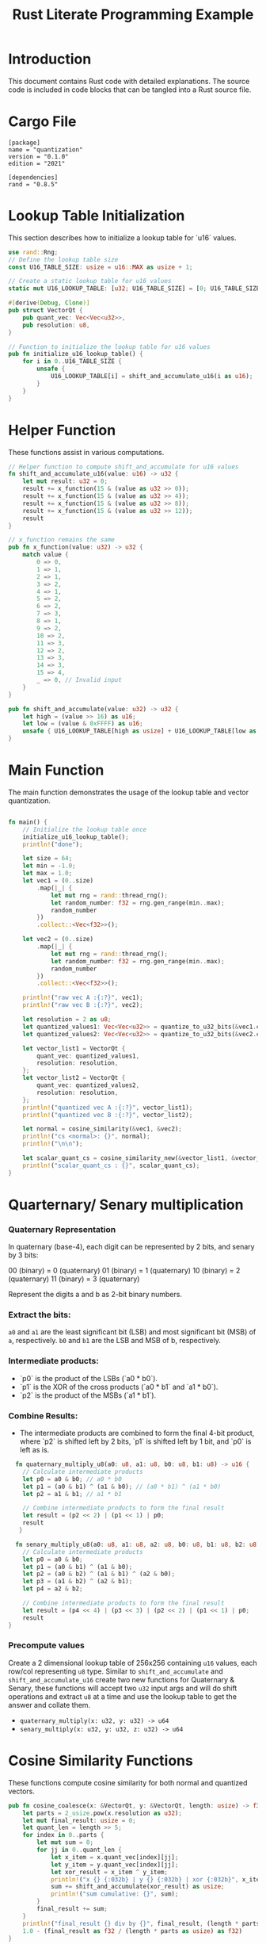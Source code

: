 #+TITLE: Rust Literate Programming Example

* Introduction
This document contains Rust code with detailed explanations. The source code is included in code blocks that can be tangled into a Rust source file.

* Cargo File                                      
 #+begin_src conf-toml :tangle "Cargo.toml"
   [package]
   name = "quantization"
   version = "0.1.0"
   edition = "2021"

   [dependencies]
   rand = "0.8.5"
 #+end_src 

* Lookup Table Initialization
This section describes how to initialize a lookup table for `u16` values.

#+BEGIN_SRC rust :tangle "src/main.rs"
use rand::Rng;
// Define the lookup table size
const U16_TABLE_SIZE: usize = u16::MAX as usize + 1;

// Create a static lookup table for u16 values
static mut U16_LOOKUP_TABLE: [u32; U16_TABLE_SIZE] = [0; U16_TABLE_SIZE];

#[derive(Debug, Clone)]
pub struct VectorQt {
    pub quant_vec: Vec<Vec<u32>>,
    pub resolution: u8,
}

// Function to initialize the lookup table for u16 values
pub fn initialize_u16_lookup_table() {
    for i in 0..U16_TABLE_SIZE {
        unsafe {
            U16_LOOKUP_TABLE[i] = shift_and_accumulate_u16(i as u16);
        }
    }
}
#+END_SRC

* Helper Function
These functions assist in various computations.

#+BEGIN_SRC rust :tangle "src/main.rs"
// Helper function to compute shift_and_accumulate for u16 values
fn shift_and_accumulate_u16(value: u16) -> u32 {
    let mut result: u32 = 0;
    result += x_function(15 & (value as u32 >> 0));
    result += x_function(15 & (value as u32 >> 4));
    result += x_function(15 & (value as u32 >> 8));
    result += x_function(15 & (value as u32 >> 12));
    result
}

// x_function remains the same
pub fn x_function(value: u32) -> u32 {
    match value {
        0 => 0,
        1 => 1,
        2 => 1,
        3 => 2,
        4 => 1,
        5 => 2,
        6 => 2,
        7 => 3,
        8 => 1,
        9 => 2,
        10 => 2,
        11 => 3,
        12 => 2,
        13 => 3,
        14 => 3,
        15 => 4,
        _ => 0, // Invalid input
    }
}

pub fn shift_and_accumulate(value: u32) -> u32 {
    let high = (value >> 16) as u16;
    let low = (value & 0xFFFF) as u16;
    unsafe { U16_LOOKUP_TABLE[high as usize] + U16_LOOKUP_TABLE[low as usize] }
}
#+END_SRC

* Main Function
The main function demonstrates the usage of the lookup table and vector quantization.

#+BEGIN_SRC rust :tangle "src/main.rs"

fn main() {
    // Initialize the lookup table once
    initialize_u16_lookup_table();
    println!("done");

    let size = 64;
    let min = -1.0;
    let max = 1.0;
    let vec1 = (0..size)
        .map(|_| {
            let mut rng = rand::thread_rng();
            let random_number: f32 = rng.gen_range(min..max);
            random_number
        })
        .collect::<Vec<f32>>();
       
    let vec2 = (0..size)
        .map(|_| {
            let mut rng = rand::thread_rng();
            let random_number: f32 = rng.gen_range(min..max);
            random_number
        })
        .collect::<Vec<f32>>();

    println!("raw vec A :{:?}", vec1);
    println!("raw vec B :{:?}", vec2);

    let resolution = 2 as u8;
    let quantized_values1: Vec<Vec<u32>> = quantize_to_u32_bits(&vec1.clone(), resolution);
    let quantized_values2: Vec<Vec<u32>> = quantize_to_u32_bits(&vec2.clone(), resolution);

    let vector_list1 = VectorQt {
        quant_vec: quantized_values1,
        resolution: resolution,
    };
    let vector_list2 = VectorQt {
        quant_vec: quantized_values2,
        resolution: resolution,
    };
    println!("quantized vec A :{:?}", vector_list1);
    println!("quantized vec B :{:?}", vector_list2);

    let normal = cosine_similarity(&vec1, &vec2);
    println!("cs <normal>: {}", normal);
    println!("\n\n");

    let scalar_quant_cs = cosine_similarity_new(&vector_list1, &vector_list2);
    println!("scalar_quant_cs : {}", scalar_quant_cs);
}
#+END_SRC
* Quarternary/ Senary multiplication
*** Quaternary Representation

    In quaternary (base-4), each digit can be represented by 2 bits, and senary by 3 bits:

    00 (binary) = 0 (quaternary)
    01 (binary) = 1 (quaternary)
    10 (binary) = 2 (quaternary)
    11 (binary) = 3 (quaternary)

    Represent the digits a and b as 2-bit binary numbers.
*** Extract the bits:
        ~a0~ and ~a1~ are the least significant bit (LSB) and most significant bit (MSB) of ~a~, respectively.
        ~b0~ and ~b1~ are the LSB and MSB of b, respectively.

*** Intermediate products:
   - `p0` is the product of the LSBs (`a0 * b0`).
   - `p1` is the XOR of the cross products (`a0 * b1` and `a1 * b0`).
   - `p2` is the product of the MSBs (`a1 * b1`).

*** Combine Results:
   - The intermediate products are combined to form the final 4-bit product, where `p2` is shifted left by 2 bits, `p1` is shifted left by 1 bit, and `p0` is left as is.

   
#+BEGIN_SRC rust :tangle "src/main.rs"
    fn quaternary_multiply_u8(a0: u8, a1: u8, b0: u8, b1: u8) -> u16 {
      // Calculate intermediate products
      let p0 = a0 & b0; // a0 * b0
      let p1 = (a0 & b1) ^ (a1 & b0); // (a0 * b1) ^ (a1 * b0)
      let p2 = a1 & b1; // a1 * b1

      // Combine intermediate products to form the final result
      let result = (p2 << 2) | (p1 << 1) | p0;
      result
     }

    fn senary_multiply_u8(a0: u8, a1: u8, a2: u8, b0: u8, b1: u8, b2: u8) -> u16 {
      // Calculate intermediate products
      let p0 = a0 & b0;
      let p1 = (a0 & b1) ^ (a1 & b0);
      let p2 = (a0 & b2) ^ (a1 & b1) ^ (a2 & b0);
      let p3 = (a1 & b2) ^ (a2 & b1);
      let p4 = a2 & b2;

      // Combine intermediate products to form the final result
      let result = (p4 << 4) | (p3 << 3) | (p2 << 2) | (p1 << 1) | p0;
      result
  }
    
#+END_SRC

*** Precompute values 

Create a 2 dimensional lookup table of 256x256 containing ~u16~ values, each row/col representing ~u8~ type. Similar to  ~shift_and_accumulate~ and ~shift_and_accumulate_u16~ create two new functions for Quaternary & Senary, these functions will accept two ~u32~ input args and will do shift operations and extract ~u8~ at a time and use the lookup table to get the answer and collate them.
 - ~quaternary_multiply(x: u32, y: u32) -> u64~
 - ~senary_multiply(x: u32, y: u32, z: u32) -> u64~

* Cosine Similarity Functions
These functions compute cosine similarity for both normal and quantized vectors.

#+BEGIN_SRC rust :tangle "src/main.rs"
    pub fn cosine_coalesce(x: &VectorQt, y: &VectorQt, length: usize) -> f32 {
        let parts = 2_usize.pow(x.resolution as u32);
        let mut final_result: usize = 0;
        let quant_len = length >> 5;
        for index in 0..parts {
            let mut sum = 0;
            for jj in 0..quant_len {
                let x_item = x.quant_vec[index][jj];
                let y_item = y.quant_vec[index][jj];
                let xor_result = x_item ^ y_item;
                println!("x {} {:032b} | y {} {:032b} | xor {:032b}", x_item, x_item, y_item, y_item, xor_result);
                sum += shift_and_accumulate(xor_result) as usize;
                println!("sum cumulative: {}", sum);
            }
            final_result += sum;
        }
        println!("final_result {} div by {}", final_result, (length * parts as usize));
        1.0 - (final_result as f32 / (length * parts as usize) as f32)
    }

    fn cosine_similarity_new(x: &VectorQt, y: &VectorQt) -> f32 {
        let and_val = 0.12;
        let or_val = 0.12;
        let xor_val = 1.0;
    
        let vec1 = &x.quant_vec;
        let vec2 = &y.quant_vec;
        let vec1_len = vec1.len();

        let mut dot_product: f32 = 0.0;
        let mut dot_product_and_count: i32 = 0;   // can even have a vec for each level b/w MSB and LSB.
        let mut dot_product_or_count: i32 = 0;
        //let mut dot_product_xor_count: i32 = 0;

        for index in 0..vec1_len {
            let inner_product_len = vec1[0].len();
            for i in 0..inner_product_len {
                dot_product_and_count += ((shift_and_accumulate(vec1[index][i] & vec2[index][i])) << index ) as i32 - 16;
                //dot_product_or_count += ((shift_and_accumulate(vec1[index][i] | vec2[index][i])) ) as i32 - 16;
                //dot_product_xor_count += shift_and_accumulate(vec1[index][i] ^ vec2[index][i]) as i32 - 16;
                println!(
                    "debug : and {} | or {} | {} {}",
                    dot_product_and_count, dot_product_or_count, vec1[index][i], vec2[index][i]
                );
            }
        }
         dot_product = (or_val * dot_product_or_count as f32) + (and_val * dot_product_and_count as f32);
         // dot_product = and_val * dot_product_and_count as f32;

        let mut premag1: f32 = 0.0;
        for (_index, vec) in vec1.iter().enumerate() {
            premag1 += vec
                .iter()
                .enumerate()
                .map(|(_, a)| (or_val * shift_and_accumulate(a | a) as f32) + (and_val * shift_and_accumulate(a & a) as f32))
                .sum::<f32>();

            println!("premag1 : {} {:?}", premag1, vec);
        }

        let mut premag2: f32 = 0.0;
        for (_index, vec) in vec2.iter().enumerate() {
            premag2 += vec
                .iter()
                .enumerate()
                .map(|(_, a)| (or_val * shift_and_accumulate(a | a) as f32) + (and_val * shift_and_accumulate(a & a) as f32))
                .sum::<f32>();
            println!("premag2 : {} {:?}", premag2, vec);
        }

        let magnitude_vec1: f32 = premag1.sqrt();
        let magnitude_vec2: f32 = premag2.sqrt();

        println!("mag new : {} {}", magnitude_vec1, magnitude_vec2);
        println!("dot prod new : {}", dot_product);

        if magnitude_vec1 == 0.0 || magnitude_vec2 == 0.0 {
            return 0.0;
        }

        dot_product / (magnitude_vec1 * magnitude_vec2)
    }
#+END_SRC

* Quantization Functions
These functions handle the quantization of floating-point vectors.

#+BEGIN_SRC rust :tangle "src/main.rs"
fn to_float_flag(x: f32, bits_per_value: usize, step: f32) -> Vec<bool> {
    let mut num = ((x + 1.0) / step).floor() as usize;
    println!("bits_per_value : {} | step {} | x {} | num {}", bits_per_value, step, x, num);

    let mut result = vec![];
    for i in (0..bits_per_value).rev() {
        let least_significant_bit = num & 1 == 1;
        result.push(least_significant_bit);
        num >>= 1;
    }
    result.reverse();
    result
}

pub fn quantize_to_u32_bits(fins: &[f32], resolution: u8) -> Vec<Vec<u32>> {
    let bits_per_value = resolution as usize;
    let parts = 2_usize.pow(bits_per_value as u32);
    let step = 2.0 / parts as f32;

    let u32s_per_value = fins.len() / 32;
    let mut quantized: Vec<Vec<u32>> = vec![Vec::with_capacity(u32s_per_value); bits_per_value];

    let mut current_u32s: Vec<u32> = vec![0; bits_per_value];
    let mut bit_index: usize = 0;

    for &f in fins {
        let flags = to_float_flag(f, bits_per_value, step);

        for bit_position in 0..bits_per_value {
            if flags[bit_position] {
                current_u32s[bit_position] |= 1 << bit_index;
            }
        }
        bit_index += 1;

        if bit_index == 32 {
            for bit_position in 0..bits_per_value {
                println!("{:032b}, {} ", current_u32s[bit_position], current_u32s[bit_position]);
                quantized[bit_position].push(current_u32s[bit_position]);
                current_u32s[bit_position] = 0;
            }
            bit_index = 0;
        }
    }

    if bit_index > 0 {
        for bit_position in 0..bits_per_value {
            quantized[bit_position].push(current_u32s[bit_position]);
        }
    }

    quantized
}
#+END_SRC

* Normal Vector Operations
These functions handle normal vector operations without quantization.

#+BEGIN_SRC rust :tangle "src/main.rs"
fn dot_product(a: &[f32], b: &[f32]) -> f32 {
    a.iter().zip(b.iter()).map(|(&x, &y)| x * y).sum()
}

fn magnitude(vec: &[f32]) -> f32 {
    vec.iter().map(|&x| x * x).sum::<f32>().sqrt()
}

pub fn cosine_similarity(a: &[f32], b: &[f32]) -> f32 {
    let dp = dot_product(a, b);
    let maga = magnitude(a);
    let magb = magnitude(b);
    println!("dot product : {} | mag_a {} | mag_b {}", dp, maga, magb);
    dp / (maga * magb)
}
#+END_SRC

